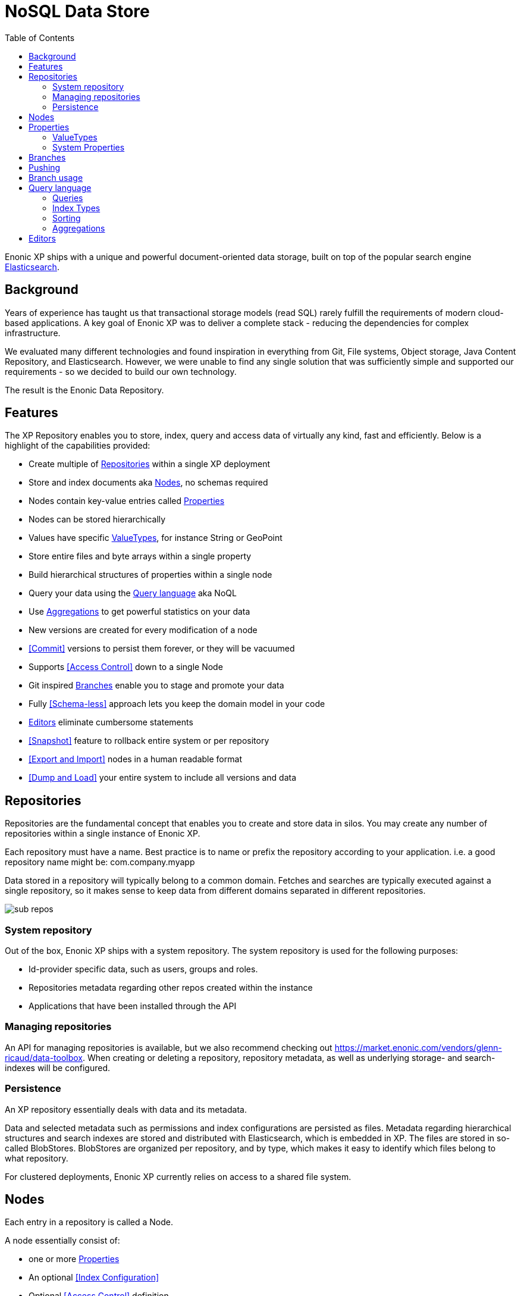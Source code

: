 = NoSQL Data Store
:toc: right
:imagesdir: storage/images

Enonic XP ships with a unique and powerful document-oriented data storage, built on top of the popular search engine https://elastic.com[Elasticsearch].

== Background

Years of experience has taught us that transactional storage models (read SQL) rarely fulfill the requirements of modern cloud-based applications.
A key goal of Enonic XP was to deliver a complete stack - reducing the dependencies for complex infrastructure.

We evaluated many different technologies and found inspiration in everything from Git, File systems, Object storage, Java Content Repository, and Elasticsearch.
However, we were unable to find any single solution that was sufficiently simple and supported our requirements - so we decided to build our own technology.

The result is the Enonic Data Repository.

== Features

The XP Repository enables you to store, index, query and access data of virtually any kind, fast and efficiently.
Below is a highlight of the capabilities provided:

* Create multiple of <<Repositories>> within a single XP deployment
* Store and index documents aka <<Nodes>>, no schemas required
* Nodes contain key-value entries called <<Properties>>
* Nodes can be stored hierarchically
* Values have specific <<ValueTypes>>, for instance String or GeoPoint
* Store entire files and byte arrays within a single property
* Build hierarchical structures of properties within a single node
* Query your data using the <<Query language>> aka NoQL
* Use <<Aggregations>> to get powerful statistics on your data
* New versions are created for every modification of a node
* <<Commit>> versions to persist them forever, or they will be vacuumed
* Supports <<Access Control>> down to a single Node
* Git inspired <<Branches>> enable you to stage and promote your data
* Fully <<Schema-less>> approach lets you keep the domain model in your code
* <<Editors>> eliminate cumbersome statements
* <<Snapshot>> feature to rollback entire system or per repository
* <<Export and Import>> nodes in a human readable format
* <<Dump and Load>> your entire system to include all versions and data

== Repositories

Repositories are the fundamental concept that enables you to create and store data in silos.
You may create any number of repositories within a single instance of Enonic XP.

Each repository must have a name.
Best practice is to name or prefix the repository according to your application. i.e. a good repository name might be: com.company.myapp

Data stored in a repository will typically belong to a common domain. Fetches and searches are typically executed against
a single repository, so it makes sense to keep data from different domains separated in different repositories.

image::sub-repos.png[]

=== System repository

Out of the box, Enonic XP ships with a system repository.
The system repository is used for the following purposes:

* Id-provider specific data, such as users, groups and roles.
* Repositories metadata regarding other repos created within the instance
* Applications that have been installed through the API

=== Managing repositories

An API for managing repositories is available, but we also recommend checking out https://market.enonic.com/vendors/glenn-ricaud/data-toolbox.
When creating or deleting a repository, repository metadata, as well as underlying storage- and search-indexes will be configured.

=== Persistence
An XP repository essentially deals with data and its metadata.

Data and selected metadata such as permissions and index configurations are persisted as files.
Metadata regarding hierarchical structures and search indexes are stored and distributed with Elasticsearch, which is embedded in XP.
The files are stored in so-called BlobStores. BlobStores are organized per repository, and by type, which makes it easy to identify which files belong to what repository.

For clustered deployments, Enonic XP currently relies on access to a shared file system.

== Nodes

Each entry in a repository is called a Node.

A node essentially consist of:

* one or more <<Properties>>
* An optional <<Index Configuration>>
* Optional <<Access Control>> definition

When nodes are created in a repository, the following happens:

* For new nodes, a unique identifier is created
* For every modification, a unique version identifier is created
* The data is stored the underlying <<Blobstore>>
* The specific version of the node is then added to the specified <<Branch>>.



== Properties

Properties inside a node hold the actual data values.
Properties use a key-value format.

The key must be a unique name within the node, and the value must have a specific <<ValueType>>, such as ``String``, or ``GeoPoint``.
The valueType is used to index the property correctly, and provide basic validation.

Examples of properties might be:


[source,properties]
----
mytext = "a string"
mynumber = 1
----

Some characters are illegal in a property key. Here's a list of illegal characters:

* ``_`` is system reserved prefix
* ``.`` is the path separator.
* ``[`` and ``]`` are array index indicators.


Properties may also be nested, making the key a path.
Elements in the path are separated by ``.`` (dot).

Here's an example of properties with arrays and nested properties.

[source,properties]
----
first-name = "Thomas"
cities = ["Oslo", "San Francisco"]
city.location = geoPoint('37.785146,-122.39758')
person.age = 39
person.birth-date = localDate("1975-17-10")
----

In the example above, the property person is of the special <<ValueType>> ``Set``.


=== ValueTypes

Every property to be stored in a node must have a value type.
The value type enables the system to interpret and handle each piece of data specially - applying to both validation and indexing.

Below is a complete list of all supported value-types.

[cols="1,1,2"]
|===
|Value Type |Example |Comment

|String
|``My String``
|String of characters within UTF charset

|BinaryReference
|``a-binary-reference``
|Handle for accessing a binary

|Boolean
|``true``
|A value representing ``true`` or ``false``

|Double
|``11.5``
|Double-precision 64-bit IEEE 754 floating point.

|GeoPoint
|``59.9090442,10.7423389``
|Represents a geographical point, given in latitude and longitude.

|Instant
|``2015-03-16T10:00:02Z``
|A single point on the time-line.

|LocalTime
|``10:00:03``
|A time representation without timezone

|LocalDateTime
|``2015-03-16T10:00:02``
|A date-time representation without timezone.


|Long
|``1234``
|64-bit two's complement integer.

|Reference
|``0b7f7720-6ab1-4a37-8edc-731b7e4f439e``
|Holds a reference to other nodes in the same repository.

|Set
|
|Holds properties as it's value - sets are not indexed

|XML
|<some>xml</some>
|Any valid XML
|===


=== System Properties

To reduce complexity, explicit namespaces are not used.
Thus, in order to separate system properties from user defined properties, we have reserved ``_`` as a starting character for system defined properties.

Below are the system properties explained.

_childOrder::
Default ordering of children when doing find children if no other order expression is given

_id::
Holds the id of the node, typically generated automatically in the form of a UUID.

_indexConfig::
Specification on how to index properties

_manualOrderValue::
Numeric order value used for the builtin manual ordering

_name::
Holds the name of the node. The name must be unique within its scope (all nodes with same parent).

_nodeType::
Used to create collections for nodes in a repository.

_parentPath::
Reference to parent node path.

_path::
The path is resolved from the node name and parent path.

_permissions_read::
The principals that have read access.

_permissions_create::
The principals that have create access.

_permissions_delete::
The principals that have delete access.

_permissions_modify::
The principals that have modify access.

_permissions_publish::
The principals that have publish access.

_permissions_readpermissions::
The principals that have access to read the node permissions.

_permissions_writepermissions::
The principals that have access to change the node permissions.

_state::
Used for keeping state of a node in a branch.

_timestamp::
The last time this node was modified

_versionKey::
For every modification of a node, a unique versionKey is generated


== Branches

Inspired by Git, XP repos supports a concept called branches.
Within a branch, nodes are organized hierarchically with paths that must be unique within the branch.
This means that the fully qualified location of a node consists of:

* repo
* branch
* path

Repositories have a default branch called ``master``.
Any number of branches could be added to facilitate your data model. Branches are typically ideal for facilitating long running transactions.

As an example, XP's CMS make use of two branches ``draft`` and ``master`` to support the editorial workflow, with previewing and bulk publishing of changes.

== Pushing

XP provides advanced features such as diffing to see the changes between two branches.
Additionally, the API provides features for "pushing" changes from one branch to another.
The push operation automatically handles dependencies and and missing parent items to ensure the result is consistent.

From the CMS API, the push operation is known as "publish".

XP repos currently don't offer conflict resolution or merging functionality.
As such, conflict resolution must either be handled by the application itself, or the application must write data in a way that avoids creating conflicts.

== Branch usage

Consider the 'Oslo' and 'Enonic' nodes from earlier sections:

image::nodes.png[]

There will be two *node-versions* in the repository stored in the blobstore:

image::node-versions.png[]

A node-version is a representation of a node's properties. A node-version has no knowledge of name, parent or other meta-data: just the properties of a node.
At the same time, the targeted branch (named 'draft' in this example) gets two entries:

image::branch_initial.png[]

The node-versions are now a part of a tree-structure, based on the node's name and parent.
If we *push* the content of branch 'draft' to the default branch 'master', we end up with something like this:

image::branch_push.png[]

At the moment, there are two branches pointing to the same node-versions. This means that a single node version can exist in several branches with different structures.
Now, consider that the 'oslo' - node is updated and stored to the 'draft'-branch, resulting in a new node-version with the same id and an updated pointer from the branch:

image::branch_diff.png[]

The two branches now point to different node-versions of the 'oslo' node.
Again, doing a push-operation from 'draft' to 'master' will result in both nodes pointing to the same node-versions:

image::branch_push_2.png[]

== Query language

The Node Query Language, or NoQL for short, is inspired by traditional SQL.
As with other NoSQL solutions, it has special capabilities and limitations.

Selectors, Joins and Update statements are _not_ supported, but NoQL adds support for <<Relevance Sorting>> and <<Aggregations>>.

As selectors are not supported, the result of a query through the Node API currently only returns the identifiers for the matching nodes, with optional aggregation results.
Developers must then get the desired nodes through a separate API request.

A NoQL statement is essentially composed from three parts: Query, Sorting and Aggregations.

=== Queries
Queries represent an efficient way to accessing data stored in XP. Developers may also access data by Node IDs, path or child items.
A query normally targets a single repository, but may also query multiple repositories at once.

Queries are built from traditional expressions.
For instance, the following query would return all nodes in the repo, where the property ``weight`` is greater than 10.

  weight > 10

Expressions may be combined by using traditional logical operators such as AND, and OR.
For instance, we could limit the result further:

  weight > 10 AND fulltext('article', 'should have these words', 'AND')

In this case we are adding a so-called dynamic expression to the query.
The fulltext() expression performs a "fulltext" search on the property ``article`` for the specified string.

For both the integer comparison and fulltext expression to work, the weight, and article properties need to be indexed as a number and as text respectively.
Read more about this below.

=== Index Types
Each property has a specific Value Types which again has one or more Indexing options.
In ``weight > 10``, the comparison value is an integer. The query engine will then automatically look for an index that matches this.
If no such index exists, no matches will be returned.

The same applies to fulltext. If the property is not indexed as Fulltext, the search will not work.
It is also important to notice that a single property may have multiple indicies. Consider the date Januar 1st 2020.
When stored, it can be stored both as a date (number representing seconds from 1.1.1970), and as a string i.e. "2020-01-01".

Value Types are automatically indexed according to their type,
but in some cases developers may want to tune indexing more specifically.
Read more about <<properties#Indexing, Indexing>> of properties.

=== Sorting
As we know from Google, the best results are returned first.
As traditional SQL databases, XP lets you sort the result by property in ascending or descending order.
Additionally, for any query containing a fulltext expression, results may be sorted by ranking.
Ranking is done through an internal algorithm that scores each individual item based on how it matches with your search.

A basic sort statement is simply defined by property and sorting direction i.e.:

  myproperty DESC


=== Aggregations
With Aggregations, developers may extract statistical results from your data blazingly fast.
Aggregations can be used for anything from data visualization to creating navigational UI's.

A common aggregation might be to determine the number of occurences of a "term" within a specific property.
For instance, if you have 500 blog posts, that store a tag property where each tag is stored as a separate array entry.
We might then perform a term aggregation to get the top 10 terms, and how many times they have occured.

We could define this aggregation as follows:

[source,json]
----
  {
    "aggregations": {
      "top-tags": {
        "terms": {
          "field": "tag",
          "order": "_count desc",
          "size": 10
        }
      }
    }
  }
----

And the result might look like this:

[source,json]
----
{
  "aggregations": {
    "top-tags": {
      "buckets": [
        {
          "docCount": 132,
          "key": "a tag"
        },
        {
          "docCount": 52,
          "key": "another tag"
        },
        {
          "docCount": 43,
          "key": "tag along"
        }
      ]
    }
  }
}
----

This may again be used to create a visualization, for instance as a Tag Cloud.

XP supports several different kinds of Aggregations such as Terms, Range, dateRange, dateHistogram, stats and geoDistance.

== Editors

Inspired by modern design patterns like Command Query Responsibility Segregation (CQRS),
Enonic XP strongly separates accessing and querying data from writing.

Rather than using update statements, or sending pre-defined objects or structures for persisting, Enonic XP uses a concept called "Editors".
An editor is typically a query, combined with a piece of code.

The query determines which nodes to modify, and the code is then executed for each single node.

TODO Example.
